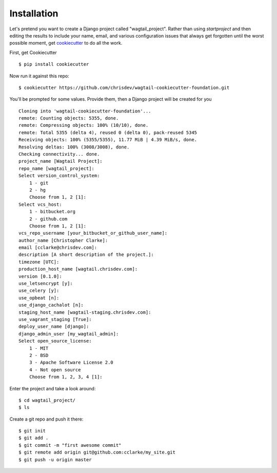 Installation
============

Let's pretend you want to create a Django project called "wagtail_project". Rather than using `startproject` and then editing the results to include your name, email, and various configuration issues that always get forgotten until the worst possible moment, get cookiecutter_ to do all the work.

.. _cookiecutter: https://github.com/audreyr/cookiecutter

First, get Cookiecutter ::

    $ pip install cookiecutter

Now run it against this repo::

    $ cookiecutter https://github.com/chrisdev/wagtail-cookiecutter-foundation.git

You'll be prompted for some values. Provide them, then a Django project will be created for you ::

    Cloning into 'wagtail-cookiecutter-foundation'...
    remote: Counting objects: 5355, done.
    remote: Compressing objects: 100% (10/10), done.
    remote: Total 5355 (delta 4), reused 0 (delta 0), pack-reused 5345
    Receiving objects: 100% (5355/5355), 11.77 MiB | 4.39 MiB/s, done.
    Resolving deltas: 100% (3008/3008), done.
    Checking connectivity... done.
    project_name [Wagtail Project]: 
    repo_name [wagtail_project]: 
    Select version_control_system:
        1 - git
        2 - hg
        Choose from 1, 2 [1]:
    Select vcs_host:
        1 - bitbucket.org
        2 - github.com
        Choose from 1, 2 [1]: 
    vcs_repo_username [your_bitbucket_or_github_user_name]: 
    author_name [Christopher Clarke]: 
    email [cclarke@chrisdev.com]: 
    description [A short description of the project.]: 
    timezone [UTC]: 
    production_host_name [wagtail.chrisdev.com]: 
    version [0.1.0]: 
    use_letsencrypt [y]: 
    use_celery [y]: 
    use_opbeat [n]: 
    use_django_cachalot [n]: 
    staging_host_name [wagtail-staging.chrisdev.com]: 
    use_vagrant_staging [True]: 
    deploy_user_name [django]: 
    django_admin_user [my_wagtail_admin]: 
    Select open_source_license:
        1 - MIT
        2 - BSD
        3 - Apache Software License 2.0
        4 - Not open source
        Choose from 1, 2, 3, 4 [1]:

Enter the project and take a look around::

    $ cd wagtail_project/
    $ ls

Create a git repo and push it there::

    $ git init
    $ git add .
    $ git commit -m "first awesome commit"
    $ git remote add origin git@github.com:cclarke/my_site.git
    $ git push -u origin master